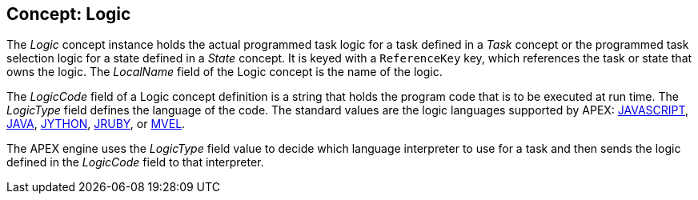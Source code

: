 == Concept: Logic

The __Logic__ concept instance holds the actual programmed task logic for a task defined in a __Task__ concept or the programmed task selection logic for a state defined in a __State__ concept.
It is keyed with a `ReferenceKey` key, which references the task or state that owns the logic.
The __LocalName__ field of the Logic concept is the name of the logic.

The __LogicCode__ field of a Logic concept definition is a string that holds the program code that is to be executed at run time.
The __LogicType__ field defines the language of the code.
The standard values are the logic languages supported by APEX:
  link:https://en.wikipedia.org/wiki/JavaScript[JAVASCRIPT],
  link:https://java.com/en/[JAVA],
  link:http://www.jython.org/[JYTHON],
  link:http://jruby.org/[JRUBY], or
  link:https://en.wikibooks.org/wiki/Transwiki:MVEL_Language_Guide[MVEL].

The APEX engine uses the __LogicType__ field value to decide which language interpreter to use for a task and then sends the logic defined in the __LogicCode__ field to that interpreter.

